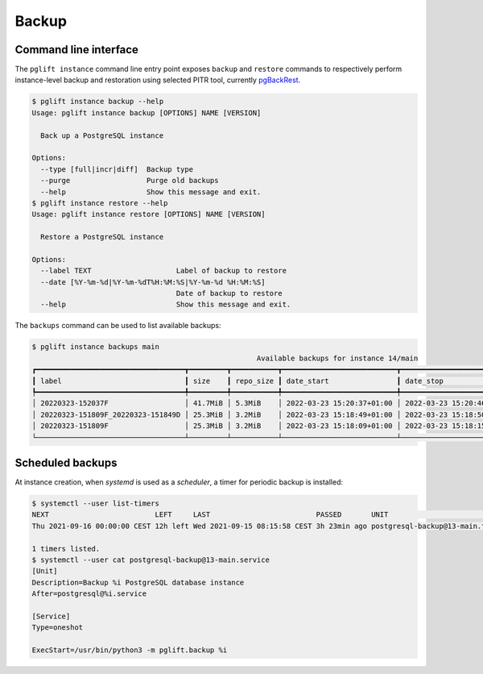 Backup
======

Command line interface
----------------------

The ``pglift instance`` command line entry point exposes ``backup`` and
``restore`` commands to respectively perform instance-level backup and
restoration using selected PITR tool, currently pgBackRest_.

.. code-block:: console

    $ pglift instance backup --help
    Usage: pglift instance backup [OPTIONS] NAME [VERSION]

      Back up a PostgreSQL instance

    Options:
      --type [full|incr|diff]  Backup type
      --purge                  Purge old backups
      --help                   Show this message and exit.
    $ pglift instance restore --help
    Usage: pglift instance restore [OPTIONS] NAME [VERSION]

      Restore a PostgreSQL instance

    Options:
      --label TEXT                    Label of backup to restore
      --date [%Y-%m-%d|%Y-%m-%dT%H:%M:%S|%Y-%m-%d %H:%M:%S]
                                      Date of backup to restore
      --help                          Show this message and exit.

The ``backups`` command can be used to list available backups:

.. code-block:: console

    $ pglift instance backups main
                                                         Available backups for instance 14/main
    ┏━━━━━━━━━━━━━━━━━━━━━━━━━━━━━━━━━━━┳━━━━━━━━━┳━━━━━━━━━━━┳━━━━━━━━━━━━━━━━━━━━━━━━━━━┳━━━━━━━━━━━━━━━━━━━━━━━━━━━┳━━━━━━┳━━━━━━━━━━━━━━━━━━━━━┓
    ┃ label                             ┃ size    ┃ repo_size ┃ date_start                ┃ date_stop                 ┃ type ┃ databases           ┃
    ┡━━━━━━━━━━━━━━━━━━━━━━━━━━━━━━━━━━━╇━━━━━━━━━╇━━━━━━━━━━━╇━━━━━━━━━━━━━━━━━━━━━━━━━━━╇━━━━━━━━━━━━━━━━━━━━━━━━━━━╇━━━━━━╇━━━━━━━━━━━━━━━━━━━━━┩
    │ 20220323-152037F                  │ 41.7MiB │ 5.3MiB    │ 2022-03-23 15:20:37+01:00 │ 2022-03-23 15:20:46+01:00 │ full │ db, myapp, postgres │
    │ 20220323-151809F_20220323-151849D │ 25.3MiB │ 3.2MiB    │ 2022-03-23 15:18:49+01:00 │ 2022-03-23 15:18:50+01:00 │ diff │ postgres            │
    │ 20220323-151809F                  │ 25.3MiB │ 3.2MiB    │ 2022-03-23 15:18:09+01:00 │ 2022-03-23 15:18:15+01:00 │ full │ postgres            │
    └───────────────────────────────────┴─────────┴───────────┴───────────────────────────┴───────────────────────────┴──────┴─────────────────────┘

Scheduled backups
-----------------

At instance creation, when `systemd` is used as a `scheduler`, a timer for
periodic backup is installed:

.. code-block:: console

    $ systemctl --user list-timers
    NEXT                         LEFT     LAST                         PASSED       UNIT                            ACTIVATES
    Thu 2021-09-16 00:00:00 CEST 12h left Wed 2021-09-15 08:15:58 CEST 3h 23min ago postgresql-backup@13-main.timer postgresql-backup@13-main.service

    1 timers listed.
    $ systemctl --user cat postgresql-backup@13-main.service
    [Unit]
    Description=Backup %i PostgreSQL database instance
    After=postgresql@%i.service

    [Service]
    Type=oneshot

    ExecStart=/usr/bin/python3 -m pglift.backup %i


.. _pgBackRest: https://pgbackrest.org/
